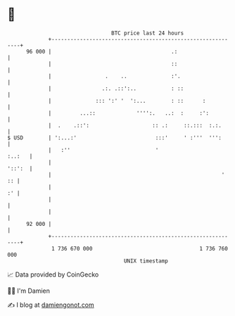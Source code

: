 * 👋

#+begin_example
                                    BTC price last 24 hours                    
                +------------------------------------------------------------+ 
         96 000 |                                      .:                    | 
                |                                      ::                    | 
                |                 .    ..              :'.                   | 
                |                .:. .::':..           : ::                  | 
                |              ::: ':' '  ':...        : ::      :           | 
                |         ...::             '''':.   ..:  :     :':          | 
                |  .    .::':                    :: .:     ::.:::  :.:.      | 
   $ USD        | ':...:'                         :::'     ' :'''  ''':      | 
                |   :''                           '                   :..:   | 
                |                                                     '::':  | 
                |                                                      '  :: | 
                |                                                         :' | 
                |                                                            | 
                |                                                            | 
         92 000 |                                                            | 
                +------------------------------------------------------------+ 
                 1 736 670 000                                  1 736 760 000  
                                        UNIX timestamp                         
#+end_example
📈 Data provided by CoinGecko

🧑‍💻 I'm Damien

✍️ I blog at [[https://www.damiengonot.com][damiengonot.com]]
